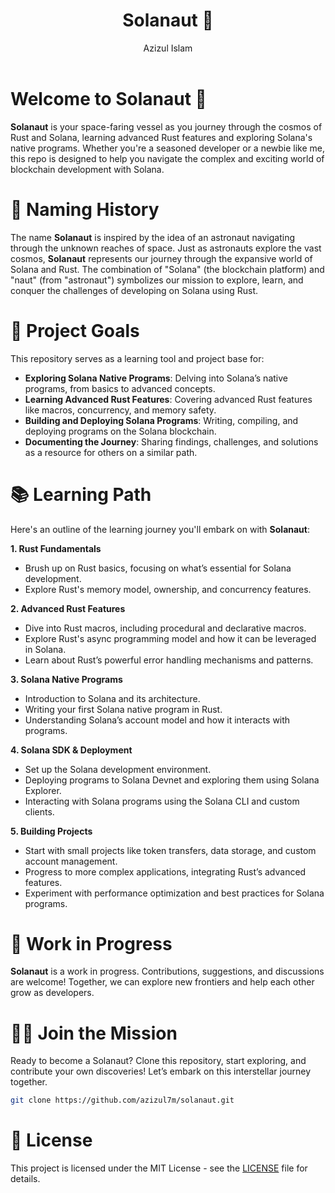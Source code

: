 #+TITLE: Solanaut 🚀
#+AUTHOR: Azizul Islam
#+DESCRIPTION: Exploring Solana Native Programs and Advanced Rust Features

* Welcome to Solanaut 🚀
  **Solanaut** is your space-faring vessel as you journey through the cosmos of Rust and Solana, learning advanced Rust features and exploring Solana's native programs. Whether you're a seasoned developer or a newbie like me, this repo is designed to help you navigate the complex and exciting world of blockchain development with Solana.

* 🚀 Naming History
  The name **Solanaut** is inspired by the idea of an astronaut navigating through the unknown reaches of space. Just as astronauts explore the vast cosmos, **Solanaut** represents our journey through the expansive world of Solana and Rust. The combination of "Solana" (the blockchain platform) and "naut" (from "astronaut") symbolizes our mission to explore, learn, and conquer the challenges of developing on Solana using Rust.

* 🌟 Project Goals
  This repository serves as a learning tool and project base for:

  - *Exploring Solana Native Programs*: Delving into Solana’s native programs, from basics to advanced concepts.
  - *Learning Advanced Rust Features*: Covering advanced Rust features like macros, concurrency, and memory safety.
  - *Building and Deploying Solana Programs*: Writing, compiling, and deploying programs on the Solana blockchain.
  - *Documenting the Journey*: Sharing findings, challenges, and solutions as a resource for others on a similar path.

* 📚 Learning Path
  Here's an outline of the learning journey you'll embark on with **Solanaut**:

  **1. Rust Fundamentals**
     - Brush up on Rust basics, focusing on what’s essential for Solana development.
     - Explore Rust's memory model, ownership, and concurrency features.

  **2. Advanced Rust Features**
     - Dive into Rust macros, including procedural and declarative macros.
     - Explore Rust's async programming model and how it can be leveraged in Solana.
     - Learn about Rust’s powerful error handling mechanisms and patterns.

  **3. Solana Native Programs**
     - Introduction to Solana and its architecture.
     - Writing your first Solana native program in Rust.
     - Understanding Solana’s account model and how it interacts with programs.

  **4. Solana SDK & Deployment**
     - Set up the Solana development environment.
     - Deploying programs to Solana Devnet and exploring them using Solana Explorer.
     - Interacting with Solana programs using the Solana CLI and custom clients.

  **5. Building Projects**
     - Start with small projects like token transfers, data storage, and custom account management.
     - Progress to more complex applications, integrating Rust’s advanced features.
     - Experiment with performance optimization and best practices for Solana programs.

* 🚧 Work in Progress
  **Solanaut** is a work in progress. Contributions, suggestions, and discussions are welcome! Together, we can explore new frontiers and help each other grow as developers.

* 🧑‍🚀 Join the Mission
  Ready to become a Solanaut? Clone this repository, start exploring, and contribute your own discoveries! Let’s embark on this interstellar journey together.

  #+BEGIN_SRC sh
  git clone https://github.com/azizul7m/solanaut.git
  #+END_SRC

* 📜 License
  This project is licensed under the MIT License - see the [[./LICENSE][LICENSE]] file for details.

